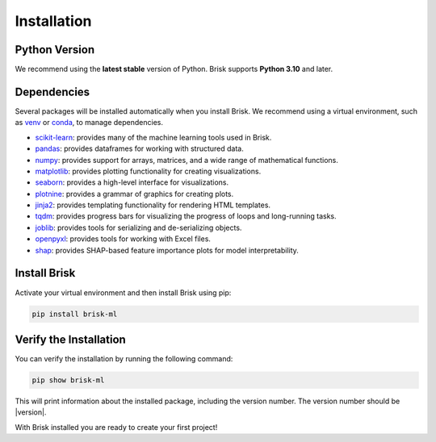 .. _install:

============
Installation
============

Python Version
==============

We recommend using the **latest stable** version of Python. Brisk supports **Python 3.10** and later.

Dependencies
============

Several packages will be installed automatically when you install Brisk. We recommend using 
a virtual environment, such as `venv <https://docs.python.org/3/library/venv.html>`_ or `conda <https://docs.conda.io/projects/conda/en/latest/user-guide/index.html>`_, to manage dependencies.

- `scikit-learn <https://scikit-learn.org/stable/>`_: provides many of the machine learning tools used in Brisk.
- `pandas <https://pandas.pydata.org/docs/>`_: provides dataframes for working with structured data.
- `numpy <https://numpy.org/doc/stable/>`_: provides support for arrays, matrices, and a wide range of mathematical functions.
- `matplotlib <https://matplotlib.org/stable/contents.html>`_: provides plotting functionality for creating visualizations.
- `seaborn <https://seaborn.pydata.org/>`_: provides a high-level interface for visualizations.
- `plotnine <https://plotnine.readthedocs.io/en/stable/>`_: provides a grammar of graphics for creating plots.
- `jinja2 <https://jinja.palletsprojects.com/en/latest/>`_: provides templating functionality for rendering HTML templates.
- `tqdm <https://tqdm.github.io/>`_: provides progress bars for visualizing the progress of loops and long-running tasks.
- `joblib <https://joblib.readthedocs.io/en/latest/>`_: provides tools for serializing and de-serializing objects.
- `openpyxl <https://openpyxl.readthedocs.io/en/stable/>`_: provides tools for working with Excel files.
- `shap <https://shap.readthedocs.io/en/latest/>`_: provides SHAP-based feature importance plots for model interpretability.

Install Brisk
=============

Activate your virtual environment and then install Brisk using pip:

.. code-block:: bash

   pip install brisk-ml


Verify the Installation
========================

You can verify the installation by running the following command:

.. code-block:: bash

   pip show brisk-ml

This will print information about the installed package, including the version number. The version number should be |version|.

With Brisk installed you are ready to create your first project!
